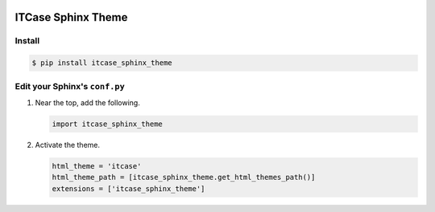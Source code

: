 |PyPi|

ITCase Sphinx Theme
===================

Install
-------

.. code-block:: bash

   $ pip install itcase_sphinx_theme

Edit your Sphinx's ``conf.py``
------------------------------

#. Near the top, add the following.

   .. code-block:: python

      import itcase_sphinx_theme

#. Activate the theme.

   .. code-block:: python

       html_theme = 'itcase'
       html_theme_path = [itcase_sphinx_theme.get_html_themes_path()]
       extensions = ['itcase_sphinx_theme']

.. |PyPI| image:: http://img.shields.io/pypi/dm/itcase_sphinx_theme.svg
   :target: https://pypi.python.org/pypi/itcase_sphinx_theme/
